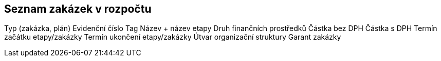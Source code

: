 == Seznam zakázek v rozpočtu

Typ (zakázka, plán)
Evidenční číslo
Tag
Název + název etapy
Druh finančních prostředků
Částka bez DPH
Částka s DPH
Termín začátku etapy/zakázky
Termín ukončení etapy/zakázky
Útvar organizační struktury
Garant zakázky
